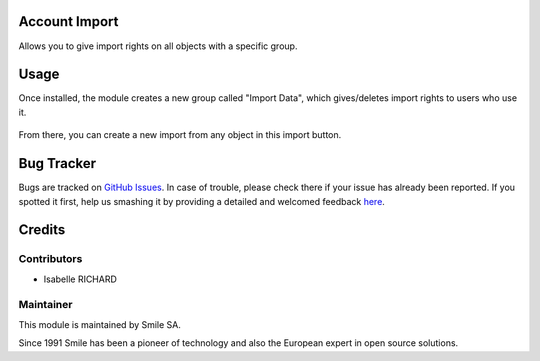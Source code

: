.. |badge1| image:: https://img.shields.io/badge/licence-GPL--3-blue.svg
    :alt: License: GPL-3

.. |badge2| image:: https://img.shields.io/badge/github-Smile--SA%2Fodoo_addons-lightgray.png?logo=github
    :target: https://git.smile.fr/erp/odoo_addons/tree/10.0/smile_web_import
    :alt: Smile-SA/odoo_addons

|badge1| |badge2|


Account Import
====================

Allows you to give import rights on all objects with a specific group.

Usage
=====

Once installed, the module creates a new group called "Import Data", which gives/deletes import rights to users who use it.

.. figure:: static/description/group_web_import_user.png
   :alt: Group web import
   :width: 100%


From there, you can create a new import from any object in this import button.

.. figure:: static/description/button_import.png
   :alt: Import Button
   :width: 100%

Bug Tracker
===========

Bugs are tracked on `GitHub Issues <https://github.com/Smile-SA/odoo_addons/issues>`_.
In case of trouble, please check there if your issue has already been reported.
If you spotted it first, help us smashing it by providing a detailed and welcomed feedback
`here <https://github.com/Smile-SA/odoo_addons/issues/new?body=module:%20smile_web_import%0Aversion:%2010.0%0A%0A**Steps%20to%20reproduce**%0A-%20...%0A%0A**Current%20behavior**%0A%0A**Expected%20behavior**>`_.


Credits
=======

Contributors
------------

* Isabelle RICHARD

Maintainer
----------

This module is maintained by Smile SA.

Since 1991 Smile has been a pioneer of technology and also the European expert in open source solutions.